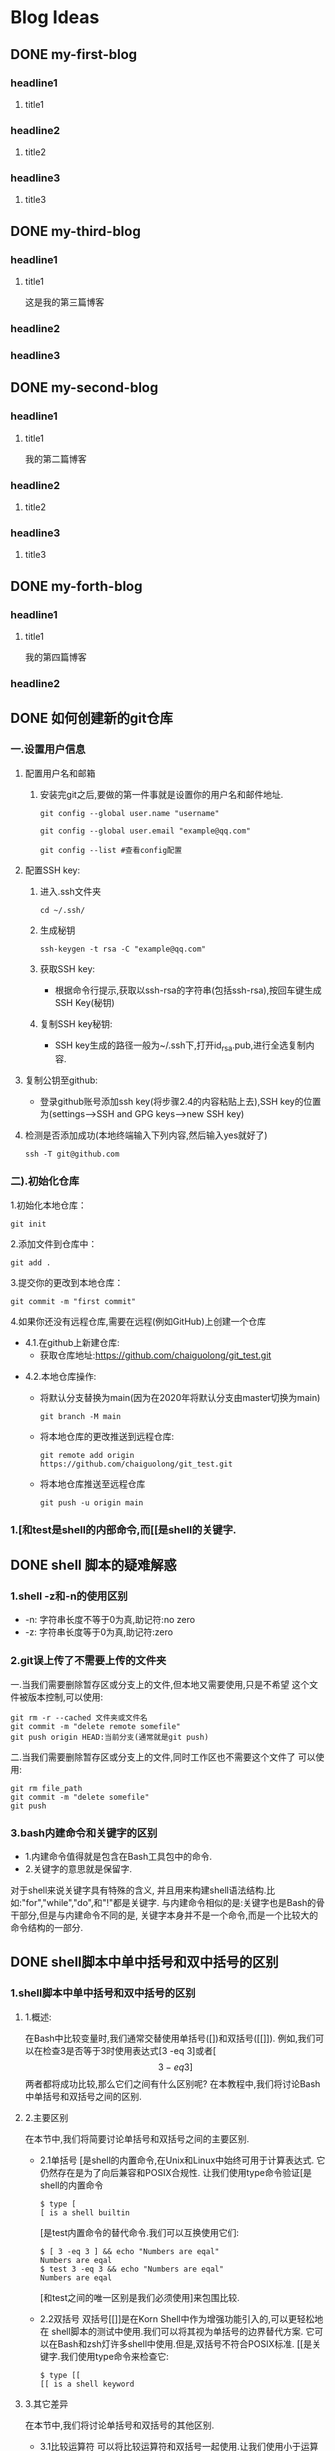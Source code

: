 #+hugo_base_dir: /Users/develop/blog/
#+hugo_section: post
#+hugo_auto_set_lastmod: t
#+hugo_custom_front_matter: :toc true
#+hugo_code_fence: nil
#+STARTUP: logdrawer
#+OPTIONS: author:nil



* Blog Ideas
** DONE my-first-blog
CLOSED: [2024-04-29 Mon 05:43]
:PROPERTIES:
:EXPORT_FILE_NAME: my-first-blog
:END:
:LOGBOOK:
- State "DONE"       from "TODO"       [2024-04-29 Mon 05:43]
:END:

*** headline1
**** title1

*** headline2
**** title2

*** headline3
**** title3
** DONE my-third-blog
CLOSED: [2024-04-30 Tue 01:43]
:PROPERTIES:
:EXPORT_FILE_NAME: my-third-blog
:END:
:LOGBOOK:
- State "DONE"       from "TODO"       [2024-04-30 Tue 01:43]
:END:

*** headline1
**** title1
这是我的第三篇博客

*** headline2

*** headline3
** DONE my-second-blog
CLOSED: [2024-04-30 Tue 05:26]
:PROPERTIES:
:EXPORT_FILE_NAME: my-second-blog
:END:
:LOGBOOK:
- State "DONE"       from "TODO"       [2024-04-30 Tue 05:26]
:END:

*** headline1
**** title1
我的第二篇博客

*** headline2
**** title2

*** headline3
**** title3
** DONE my-forth-blog
CLOSED: [2024-05-05 Sun 00:53]
:PROPERTIES:
:EXPORT_FILE_NAME: my-forth-blog
:END:
:LOGBOOK:
- State "DONE"       from "TODO"       [2024-05-05 Sun 00:53]
:END:

*** headline1
**** title1
我的第四篇博客

*** headline2

** DONE 如何创建新的git仓库
CLOSED: [2024-05-05 Sun 01:50]
:PROPERTIES:
:EXPORT_FILE_NAME: 如何创建新的git仓库
:END:
:LOGBOOK:
- State "DONE"       from "TODO"       [2024-05-05 Sun 01:50]
:END:
*** 一.设置用户信息
1. 配置用户名和邮箱
   1. 安装完git之后,要做的第一件事就是设置你的用户名和邮件地址.
      #+BEGIN_SRC
	git config --global user.name "username" 

	git config --global user.email "example@qq.com"

	git config --list #查看config配置
      #+END_SRC

2. 配置SSH key:
   1. 进入.ssh文件夹
      #+BEGIN_SRC
       cd ~/.ssh/
      #+END_SRC

   2. 生成秘钥
      #+BEGIN_SRC
	ssh-keygen -t rsa -C "example@qq.com"
      #+END_SRC

   3. 获取SSH key:
      - 根据命令行提示,获取以ssh-rsa的字符串(包括ssh-rsa),按回车键生成SSH Key(秘钥)

   4. 复制SSH key秘钥:
      - SSH key生成的路径一般为~/.ssh下,打开id_rsa.pub,进行全选复制内容.

3. 复制公钥至github:
   - 登录github账号添加ssh key(将步骤2.4的内容粘贴上去),SSH key的位置为(settings-->SSH and GPG keys-->new SSH key)

4. 检测是否添加成功(本地终端输入下列内容,然后输入yes就好了)
   #+BEGIN_SRC
     ssh -T git@github.com
   #+END_SRC

*** 二).初始化仓库

1.初始化本地仓库：
#+BEGIN_SRC
git init
#+END_SRC

2.添加文件到仓库中：
#+BEGIN_SRC
git add .
#+END_SRC

3.提交你的更改到本地仓库：
#+BEGIN_SRC
git commit -m "first commit"
#+END_SRC


4.如果你还没有远程仓库,需要在远程(例如GitHub)上创建一个仓库
- 4.1.在github上新建仓库:
  - 获取仓库地址:https://github.com/chaiguolong/git_test.git
#  - 在github上获取token,代替密码(是用经典的token,不是细粒度token),具体见下面获取token教程.
- 4.2.本地仓库操作:
  - 将默认分支替换为main(因为在2020年将默认分支由master切换为main)
    #+BEGIN_SRC
	git branch -M main
    #+END_SRC
  - 将本地仓库的更改推送到远程仓库:
    #+BEGIN_SRC
	git remote add origin https://github.com/chaiguolong/git_test.git
    #+END_SRC
  - 将本地仓库推送至远程仓库
    #+BEGIN_SRC
	git push -u origin main
    #+END_SRC

*** 1.[和test是shell的内部命令,而[[是shell的关键字.
** DONE shell 脚本的疑难解惑
CLOSED: [2024-05-07 Tue 17:51]
:PROPERTIES:
:EXPORT_FILE_NAME: shell 脚本的疑难解惑
:END:
:LOGBOOK:
- State "DONE"       from "TODO"       [2024-05-07 Tue 17:51]
:END:

*** 1.shell -z和-n的使用区别
- -n: 字符串长度不等于0为真,助记符:no zero
- -z: 字符串长度等于0为真,助记符:zero

*** 2.git误上传了不需要上传的文件夹
一.当我们需要删除暂存区或分支上的文件,但本地又需要使用,只是不希望
这个文件被版本控制,可以使用:
#+BEGIN_SRC
  git rm -r --cached 文件夹或文件名
  git commit -m "delete remote somefile"
  git push origin HEAD:当前分支(通常就是git push)
#+END_SRC

二.当我们需要删除暂存区或分支上的文件,同时工作区也不需要这个文件了
可以使用:
#+BEGIN_SRC
  git rm file_path
  git commit -m "delete somefile"
  git push
#+END_SRC

*** 3.bash内建命令和关键字的区别
- 1.内建命令值得就是包含在Bash工具包中的命令.
- 2.关键字的意思就是保留字.

对于shell来说关键字具有特殊的含义,
并且用来构建shell语法结构.比如:"for","while","do",和"!"都是关键字.
与内建命令相似的是:关键字也是Bash的骨干部分,但是与内建命令不同的是,
关键字本身并不是一个命令,而是一个比较大的命令结构的一部分.



** DONE shell脚本中单中括号和双中括号的区别
CLOSED: [2024-05-07 Tue 18:49]
:PROPERTIES:
:EXPORT_FILE_NAME: shell脚本中单中括号和双中括号的区别
:END:
:LOGBOOK:
- State "DONE"       from "TODO"       [2024-05-07 Tue 18:49]
:END:

*** 1.shell脚本中单中括号和双中括号的区别
**** 1.概述:
在Bash中比较变量时,我们通常交替使用单括号([])和双括号([[]]).
例如,我们可以在检查3是否等于3时使用表达式[3 -eq 3]或者[\[3 -eq 3]\]
两者都将成功比较,那么它们之间有什么区别呢?
在本教程中,我们将讨论Bash中单括号和双括号之间的区别.
**** 2.主要区别
在本节中,我们将简要讨论单括号和双括号之间的主要区别.
- 2.1单括号
  [是shell的内置命令,在Unix和Linux中始终可用于计算表达式.
  它仍然存在是为了向后兼容和POSIX合规性.
  让我们使用type命令验证[是shell的内置命令
  #+BEGIN_SRC
    $ type [
    [ is a shell builtin
  #+END_SRC
  [是test内置命令的替代命令.我们可以互换使用它们:
  #+BEGIN_SRC
    $ [ 3 -eq 3 ] && echo "Numbers are eqal"
    Numbers are eqal
    $ test 3 -eq 3 && echo "Numbers are eqal"
    Numbers are eqal
  #+END_SRC
  [和test之间的唯一区别是我们必须使用]来包围比较.
- 2.2双括号
  双括号[[]]是在Korn Shell中作为增强功能引入的,可以更轻松地在
  shell脚本的测试中使用.我们可以将其视为单括号的边界替代方案.
  它可以在Bash和zsh灯许多shell中使用.但是,双括号不符合POSIX标准.
  [[是关键字.我们使用type命令来检查它:
  #+BEGIN_SRC
    $ type [[
    [[ is a shell keyword
  #+END_SRC
**** 3.其它差异
在本节中,我们将讨论单括号和双括号的其他区别.
- 3.1比较运算符
  可以将比较运算符和双括号一起使用.让我们使用小于运算符(<)进行字符串比较
  #+BEGIN_SRC
    $ [[1 < 2]]&& echo "1 is less than 2"
    1 is less than 2
  #+END_SRC
  在这里,我们使用小于运算符检查1是否小于2.比较成功.但是,使用单括号而不是
  使用双括号就会产生语法错误:
  #+BEGIN_SRC
    $ [1 < 2] && echo "1 is less than 2"
    bash: 2: No such file or directory
  #+END_SRC
  在这种情况下,Bash将<运算符视为文件重定向运算符.因此,我们必须在<运算符之前使用转义字符(\),
  以便在单括号内成功进行比较:
  #+BEGIN_SRC
    $ [ 1 \< 2 ] && echo "1 is less than 2"
    1 is less than 2
  #+END_SRC
  现在,使用单括号就比较成功了.
  同样,我们必须在大于运算符(>)之前使用转义字符来进行单括号内的字符串比较.
  整数比较运算符(例如-eq,-ne,-gt,-lt,-ge和-le)的用法对于两者是是相同的.
- 3.2布尔运算符
- 3.3分组表达式
- 3.4模式匹配
- 3.5常用表达
- 3.6分词
**** 4.结论

** TODO SHELL比较运算符总结
:PROPERTIES:
:EXPORT_FILE_NAME: shell比较运算符总结
:END:
** TODO 运维人员常用的150个命令
:PROPERTIES:
:EXPORT_FILE_NAME: 运维人员常用的150个命令
:END:
** TODO linux运维常用脚本
:PROPERTIES:
:EXPORT_FILE_NAME: linux运维常用脚本
:END:
** DONE 如何给普通用户添加sudo权限
CLOSED: [2024-05-08 Wed 00:40]
:PROPERTIES:
:EXPORT_FILE_NAME: 如何给普通用户添加sudo权限
:END:
:LOGBOOK:
- State "DONE"       from "TODO"       [2024-05-08 Wed 00:40]
:END:

*** linux用户添加sudo权限:
1.切换到root用户下,方法为直接在命令行输入:su,然后输入密码
#+BEGIN_SRC
  $ su
  passwd:
#+END_SRC
2.添加sudoers文件的写权限
sudoers文件默认是只读的,对root来说也是,因此需先添加sudoer文件的写权限,执行下面的命令:
#+BEGIN_SRC
  chmod u+w /etc/sudoers
#+END_SRC
3.编辑sudoers文件,执行下面的命令
#+BEGIN_SRC
  vi /etc/sudoers 
#+END_SRC
找到这行root  ALL=(ALL)  ALL,在他下面添加dream  ALL=(ALL)  ALL(这里dream是你的用户名)
根据需要可以选择下面四行中的一行:
#+BEGIN_SRC
  youuser  ALL=(ALL)  ALL
  %youuser  ALL=(ALL)  ALL
  youuser  ALL=(ALL)  ALL  NOPASSWD:  ALL
  %youuser  ALL=(ALL)  ALL  NOPASSWD:  ALL
#+END_SRC
第一行:允许用户youuser执行sudo命令(需要输入密码).
第二行:允许用户组youuser里面的用户执行sudo命令(需要输入密码).
第三行:允许用户youuser执行sudo命令,并且在执行的时候不需要输入密码.
第四行:允许用户组youuser里面的用户执行sudo命令,并且在执行的时候不需要输入密码.
4.撤销sudoers文件的写权限
#+BEGIN_SRC
  chmod u-w /etc/sudoers
#+END_SRC
